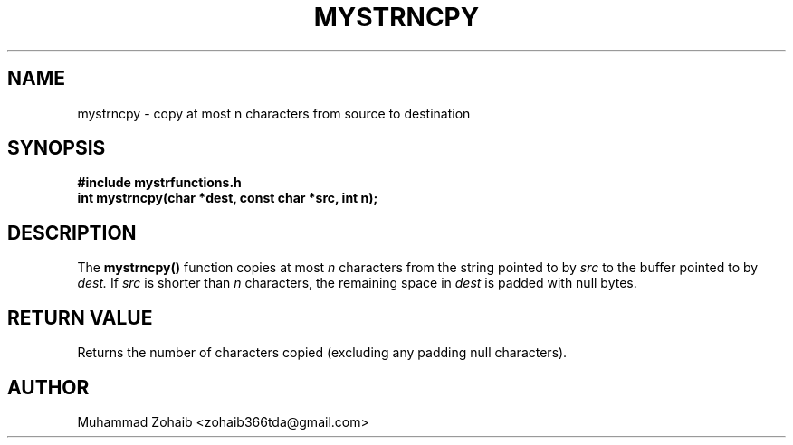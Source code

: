 .TH MYSTRNCPY 3 "September 2025" "v0.4.1" "Library Functions Manual"
.SH NAME
mystrncpy \- copy at most n characters from source to destination
.SH SYNOPSIS
.B #include "mystrfunctions.h"
.br
.B int mystrncpy(char *dest, const char *src, int n);
.SH DESCRIPTION
The
.B mystrncpy()
function copies at most
.I n
characters from the string pointed to by
.I src
to the buffer pointed to by
.I dest.
If
.I src
is shorter than
.I n
characters, the remaining space in
.I dest
is padded with null bytes.
.SH RETURN VALUE
Returns the number of characters copied (excluding any padding null characters).
.SH AUTHOR
Muhammad Zohaib <zohaib366tda@gmail.com>

